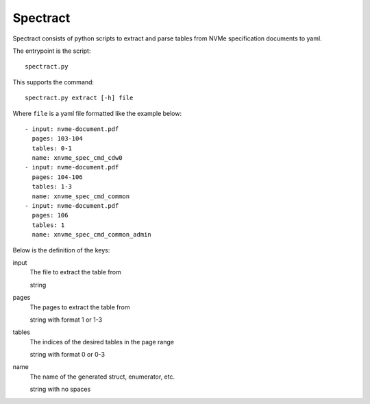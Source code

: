 Spectract
=========

Spectract consists of python scripts to extract and parse tables
from NVMe specification documents to yaml.

The entrypoint is the script::

  spectract.py
  
This supports the command::

  spectract.py extract [-h] file

Where ``file`` is a yaml file formatted like the example below::

   - input: nvme-document.pdf
     pages: 103-104
     tables: 0-1
     name: xnvme_spec_cmd_cdw0
   - input: nvme-document.pdf
     pages: 104-106
     tables: 1-3
     name: xnvme_spec_cmd_common
   - input: nvme-document.pdf
     pages: 106
     tables: 1
     name: xnvme_spec_cmd_common_admin

Below is the definition of the keys: 

input
  The file to extract the table from

  string
  
pages
  The pages to extract the table from

  string with format 1 or 1-3

tables
  The indices of the desired tables in the page range

  string with format 0 or 0-3

name
  The name of the generated struct, enumerator, etc.

  string with no spaces
